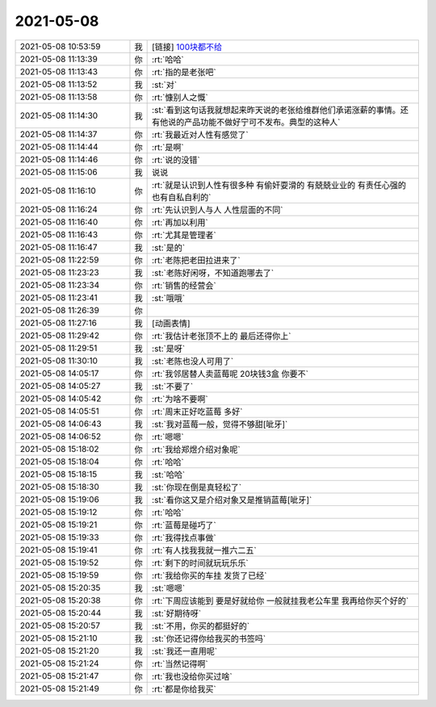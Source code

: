 2021-05-08
-------------

.. list-table::
   :widths: 25, 1, 60

   * - 2021-05-08 10:53:59
     - 我
     - [链接] `100块都不给 <http://mp.weixin.qq.com/s?__biz=MjM5NjU2NDU1Ng==&mid=2650644824&idx=1&sn=d7cb23a6c773eb40e03c5cc980a345c9&chksm=beee5a7b8999d36dbbf6877aa79521f8d7530252f87d7c3d62c260c6010aadc23ccc062b3fb1&mpshare=1&scene=1&srcid=0507weHOXUshUrDaxING7LYM&sharer_sharetime=1620434152798&sharer_shareid=62fb900a1833e90e9d89107e4699d25e#rd>`_
   * - 2021-05-08 11:13:39
     - 你
     - :rt:`哈哈`
   * - 2021-05-08 11:13:43
     - 你
     - :rt:`指的是老张吧`
   * - 2021-05-08 11:13:52
     - 我
     - :st:`对`
   * - 2021-05-08 11:13:58
     - 你
     - :rt:`慷别人之慨`
   * - 2021-05-08 11:14:30
     - 我
     - :st:`看到这句话我就想起来昨天说的老张给维群他们承诺涨薪的事情。还有他说的产品功能不做好宁可不发布。典型的这种人`
   * - 2021-05-08 11:14:37
     - 你
     - :rt:`我最近对人性有感觉了`
   * - 2021-05-08 11:14:44
     - 你
     - :rt:`是啊`
   * - 2021-05-08 11:14:46
     - 你
     - :rt:`说的没错`
   * - 2021-05-08 11:15:06
     - 我
     - 说说
   * - 2021-05-08 11:16:10
     - 你
     - :rt:`就是认识到人性有很多种 有偷奸耍滑的 有兢兢业业的 有责任心强的 也有自私自利的`
   * - 2021-05-08 11:16:24
     - 你
     - :rt:`先认识到人与人 人性层面的不同`
   * - 2021-05-08 11:16:40
     - 你
     - :rt:`再加以利用`
   * - 2021-05-08 11:16:43
     - 你
     - :rt:`尤其是管理者`
   * - 2021-05-08 11:16:47
     - 我
     - :st:`是的`
   * - 2021-05-08 11:22:59
     - 你
     - :rt:`老陈把老田拉进来了`
   * - 2021-05-08 11:23:23
     - 我
     - :st:`老陈好闲呀，不知道跑哪去了`
   * - 2021-05-08 11:23:34
     - 你
     - :rt:`销售的经营会`
   * - 2021-05-08 11:23:41
     - 我
     - :st:`哦哦`
   * - 2021-05-08 11:26:39
     - 你
     - .. image:: /images/382699.jpg
          :width: 100px
   * - 2021-05-08 11:27:16
     - 我
     - [动画表情]
   * - 2021-05-08 11:29:42
     - 你
     - :rt:`我估计老张顶不上的 最后还得你上`
   * - 2021-05-08 11:29:51
     - 我
     - :st:`是呀`
   * - 2021-05-08 11:30:10
     - 我
     - :st:`老陈也没人可用了`
   * - 2021-05-08 14:05:17
     - 你
     - :rt:`我邻居替人卖蓝莓呢 20块钱3盒 你要不`
   * - 2021-05-08 14:05:27
     - 我
     - :st:`不要了`
   * - 2021-05-08 14:05:42
     - 你
     - :rt:`为啥不要啊`
   * - 2021-05-08 14:05:51
     - 你
     - :rt:`周末正好吃蓝莓 多好`
   * - 2021-05-08 14:06:43
     - 我
     - :st:`我对蓝莓一般，觉得不够甜[呲牙]`
   * - 2021-05-08 14:06:52
     - 你
     - :rt:`嗯嗯`
   * - 2021-05-08 15:18:02
     - 你
     - :rt:`我给郑煜介绍对象呢`
   * - 2021-05-08 15:18:04
     - 你
     - :rt:`哈哈`
   * - 2021-05-08 15:18:15
     - 我
     - :st:`哈哈`
   * - 2021-05-08 15:18:30
     - 我
     - :st:`你现在倒是真轻松了`
   * - 2021-05-08 15:19:06
     - 我
     - :st:`看你这又是介绍对象又是推销蓝莓[呲牙]`
   * - 2021-05-08 15:19:12
     - 你
     - :rt:`哈哈`
   * - 2021-05-08 15:19:21
     - 你
     - :rt:`蓝莓是碰巧了`
   * - 2021-05-08 15:19:33
     - 你
     - :rt:`我得找点事做`
   * - 2021-05-08 15:19:41
     - 你
     - :rt:`有人找我我就一推六二五`
   * - 2021-05-08 15:19:52
     - 你
     - :rt:`剩下的时间就玩玩乐乐`
   * - 2021-05-08 15:19:59
     - 你
     - :rt:`我给你买的车挂 发货了已经`
   * - 2021-05-08 15:20:35
     - 我
     - :st:`嗯嗯`
   * - 2021-05-08 15:20:38
     - 你
     - :rt:`下周应该能到 要是好就给你 一般就挂我老公车里 我再给你买个好的`
   * - 2021-05-08 15:20:44
     - 我
     - :st:`好期待呀`
   * - 2021-05-08 15:20:57
     - 我
     - :st:`不用，你买的都挺好的`
   * - 2021-05-08 15:21:10
     - 我
     - :st:`你还记得你给我买的书签吗`
   * - 2021-05-08 15:21:20
     - 我
     - :st:`我还一直用呢`
   * - 2021-05-08 15:21:24
     - 你
     - :rt:`当然记得啊`
   * - 2021-05-08 15:21:47
     - 你
     - :rt:`我也没给你买过啥`
   * - 2021-05-08 15:21:49
     - 你
     - :rt:`都是你给我买`